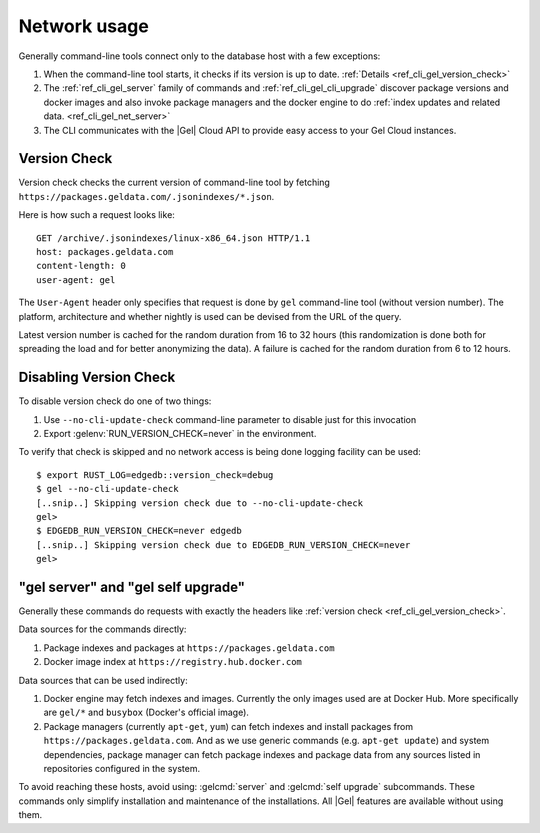 .. _ref_cli_gel_network:

=============
Network usage
=============

Generally command-line tools connect only to the database host with a few
exceptions:

1. When the command-line tool starts, it checks if its version is up to
   date. :ref:`Details <ref_cli_gel_version_check>`
2. The :ref:`ref_cli_gel_server` family of commands and
   :ref:`ref_cli_gel_cli_upgrade` discover package versions and
   docker images and also invoke package managers and the docker
   engine to do :ref:`index updates and related data.
   <ref_cli_gel_net_server>`
3. The CLI communicates with the |Gel| Cloud API to provide easy access to
   your Gel Cloud instances.


.. _ref_cli_gel_version_check:

Version Check
=============

Version check checks the current version of command-line tool by fetching
``https://packages.geldata.com/.jsonindexes/*.json``.

Here is how such a request looks like::

    GET /archive/.jsonindexes/linux-x86_64.json HTTP/1.1
    host: packages.geldata.com
    content-length: 0
    user-agent: gel

The ``User-Agent`` header only specifies that request is done by
``gel`` command-line tool (without version number). The platform,
architecture and whether nightly is used can be devised from the URL of
the query.

Latest version number is cached for the random duration from 16 to 32
hours (this randomization is done both for spreading the load and for
better anonymizing the data). A failure is cached for the random
duration from 6 to 12 hours.


Disabling Version Check
=======================

To disable version check do one of two things:

1. Use ``--no-cli-update-check`` command-line parameter to disable just
   for this invocation
2. Export :gelenv:`RUN_VERSION_CHECK=never` in the environment.

To verify that check is skipped and no network access is being done
logging facility can be used::

   $ export RUST_LOG=edgedb::version_check=debug
   $ gel --no-cli-update-check
   [..snip..] Skipping version check due to --no-cli-update-check
   gel>
   $ EDGEDB_RUN_VERSION_CHECK=never edgedb
   [..snip..] Skipping version check due to EDGEDB_RUN_VERSION_CHECK=never
   gel>


.. _ref_cli_gel_net_server:

"gel server" and "gel self upgrade"
===================================

Generally these commands do requests with exactly the headers
like :ref:`version check <ref_cli_gel_version_check>`.

Data sources for the commands directly:

1. Package indexes and packages at ``https://packages.geldata.com``
2. Docker image index at ``https://registry.hub.docker.com``

Data sources that can be used indirectly:

1. Docker engine may fetch indexes and images. Currently the only
   images used are at Docker Hub. More specifically
   are ``gel/*`` and ``busybox`` (Docker's official image).
2. Package managers (currently ``apt-get``, ``yum``) can fetch indexes
   and install packages from ``https://packages.geldata.com``. And
   as we use generic commands (e.g. ``apt-get update``) and system
   dependencies, package manager can fetch package indexes and package
   data from any sources listed in repositories configured in the
   system.

To avoid reaching these hosts, avoid using: :gelcmd:`server` and
:gelcmd:`self upgrade` subcommands. These commands only simplify
installation and maintenance of the installations. All |Gel| features
are available without using them.
